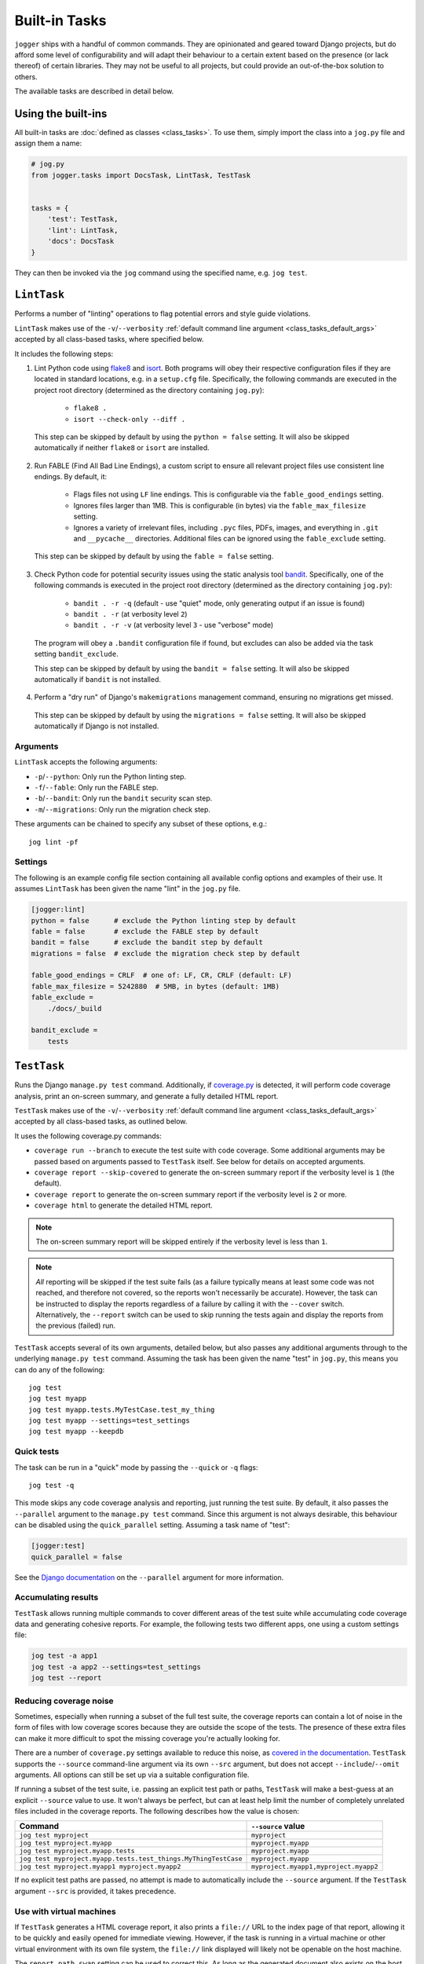 ==============
Built-in Tasks
==============

``jogger`` ships with a handful of common commands. They are opinionated and geared toward Django projects, but do afford some level of configurability and will adapt their behaviour to a certain extent based on the presence (or lack thereof) of certain libraries. They may not be useful to all projects, but could provide an out-of-the-box solution to others.

The available tasks are described in detail below.


Using the built-ins
===================

All built-in tasks are :doc:`defined as classes <class_tasks>`. To use them, simply import the class into a ``jog.py`` file and assign them a name:

.. code-block:: python

    # jog.py
    from jogger.tasks import DocsTask, LintTask, TestTask


    tasks = {
        'test': TestTask,
        'lint': LintTask,
        'docs': DocsTask
    }

They can then be invoked via the ``jog`` command using the specified name, e.g. ``jog test``.


``LintTask``
============

Performs a number of "linting" operations to flag potential errors and style guide violations.

``LintTask`` makes use of the ``-v``/``--verbosity`` :ref:`default command line argument <class_tasks_default_args>` accepted by all class-based tasks, where specified below.

It includes the following steps:

1. Lint Python code using `flake8 <https://github.com/PyCQA/flake8>`_ and `isort <https://github.com/PyCQA/isort>`_. Both programs will obey their respective configuration files if they are located in standard locations, e.g. in a ``setup.cfg`` file. Specifically, the following commands are executed in the project root directory (determined as the directory containing ``jog.py``):

    * ``flake8 .``
    * ``isort --check-only --diff .``

  This step can be skipped by default by using the ``python = false`` setting. It will also be skipped automatically if neither ``flake8`` or ``isort`` are installed.

2. Run FABLE (Find All Bad Line Endings), a custom script to ensure all relevant project files use consistent line endings. By default, it:

    * Flags files not using ``LF`` line endings. This is configurable via the ``fable_good_endings`` setting.
    * Ignores files larger than 1MB. This is configurable (in bytes) via the ``fable_max_filesize`` setting.
    * Ignores a variety of irrelevant files, including ``.pyc`` files, PDFs, images, and everything in ``.git`` and ``__pycache__`` directories. Additional files can be ignored using the ``fable_exclude`` setting.

  This step can be skipped by default by using the ``fable = false`` setting.

3. Check Python code for potential security issues using the static analysis tool `bandit <https://github.com/PyCQA/bandit>`_. Specifically, one of the following commands is executed in the project root directory (determined as the directory containing ``jog.py``):

    * ``bandit . -r -q`` (default - use "quiet" mode, only generating output if an issue is found)
    * ``bandit . -r`` (at verbosity level ``2``)
    * ``bandit . -r -v`` (at verbosity level ``3`` - use "verbose" mode)

  The program will obey a ``.bandit`` configuration file if found, but excludes can also be added via the task setting ``bandit_exclude``.

  This step can be skipped by default by using the ``bandit = false`` setting. It will also be skipped automatically if ``bandit`` is not installed.

4. Perform a "dry run" of Django's ``makemigrations`` management command, ensuring no migrations get missed.

  This step can be skipped by default by using the ``migrations = false`` setting. It will also be skipped automatically if Django is not installed.

Arguments
---------

``LintTask`` accepts the following arguments:

* ``-p``/``--python``: Only run the Python linting step.
* ``-f``/``--fable``: Only run the FABLE step.
* ``-b``/``--bandit``: Only run the ``bandit`` security scan step.
* ``-m``/``--migrations``: Only run the migration check step.

These arguments can be chained to specify any subset of these options, e.g.::

    jog lint -pf

Settings
--------

The following is an example config file section containing all available config options and examples of their use. It assumes ``LintTask`` has been given the name "lint" in the ``jog.py`` file.

.. code-block:: ini

    [jogger:lint]
    python = false      # exclude the Python linting step by default
    fable = false       # exclude the FABLE step by default
    bandit = false      # exclude the bandit step by default
    migrations = false  # exclude the migration check step by default

    fable_good_endings = CRLF  # one of: LF, CR, CRLF (default: LF)
    fable_max_filesize = 5242880  # 5MB, in bytes (default: 1MB)
    fable_exclude =
        ./docs/_build

    bandit_exclude =
        tests


``TestTask``
============

Runs the Django ``manage.py test`` command. Additionally, if `coverage.py <https://coverage.readthedocs.io/en/stable/>`_ is detected, it will perform code coverage analysis, print an on-screen summary, and generate a fully detailed HTML report.

``TestTask`` makes use of the ``-v``/``--verbosity`` :ref:`default command line argument <class_tasks_default_args>` accepted by all class-based tasks, as outlined below.

It uses the following coverage.py commands:

* ``coverage run --branch`` to execute the test suite with code coverage. Some additional arguments may be passed based on arguments passed to ``TestTask`` itself. See below for details on accepted arguments.
* ``coverage report --skip-covered`` to generate the on-screen summary report if the verbosity level is ``1`` (the default).
* ``coverage report`` to generate the on-screen summary report if the verbosity level is ``2`` or more.
* ``coverage html`` to generate the detailed HTML report.

.. note::

    The on-screen summary report will be skipped entirely if the verbosity level is less than ``1``.

.. note::

    *All* reporting will be skipped if the test suite fails (as a failure typically means at least some code was not reached, and therefore not covered, so the reports won't necessarily be accurate). However, the task can be instructed to display the reports regardless of a failure by calling it with the ``--cover`` switch. Alternatively, the ``--report`` switch can be used to skip running the tests again and display the reports from the previous (failed) run.

``TestTask`` accepts several of its own arguments, detailed below, but also passes any additional arguments through to the underlying ``manage.py test`` command. Assuming the task has been given the name "test" in ``jog.py``, this means you can do any of the following::

    jog test
    jog test myapp
    jog test myapp.tests.MyTestCase.test_my_thing
    jog test myapp --settings=test_settings
    jog test myapp --keepdb

.. _builtins-test-quick:

Quick tests
-----------

The task can be run in a "quick" mode by passing the ``--quick`` or ``-q`` flags::

    jog test -q

This mode skips any code coverage analysis and reporting, just running the test suite. By default, it also passes the ``--parallel`` argument to the ``manage.py test`` command. Since this argument is not always desirable, this behaviour can be disabled using the ``quick_parallel`` setting. Assuming a task name of "test":

.. code-block:: ini

    [jogger:test]
    quick_parallel = false

See the `Django documentation <https://docs.djangoproject.com/en/stable/ref/django-admin/#cmdoption-test-parallel>`_ on the ``--parallel`` argument for more information.

.. _builtins-test-accumulating:

Accumulating results
--------------------

``TestTask`` allows running multiple commands to cover different areas of the test suite while accumulating code coverage data and generating cohesive reports. For example, the following tests two different apps, one using a custom settings file:

.. code-block:: bash

    jog test -a app1
    jog test -a app2 --settings=test_settings
    jog test --report

.. _builtins-test-noise:

Reducing coverage noise
-----------------------

Sometimes, especially when running a subset of the full test suite, the coverage reports can contain a lot of noise in the form of files with low coverage scores because they are outside the scope of the tests. The presence of these extra files can make it more difficult to spot the missing coverage you're actually looking for.

There are a number of ``coverage.py`` settings available to reduce this noise, as `covered in the documentation <https://coverage.readthedocs.io/en/stable/source.html>`_. ``TestTask`` supports the ``--source`` command-line argument via its own ``--src`` argument, but does not accept ``--include``/``--omit`` arguments. All options can still be set up via a suitable configuration file.

If running a subset of the test suite, i.e. passing an explicit test path or paths, ``TestTask`` will make a best-guess at an explicit ``--source`` value to use. It won't always be perfect, but can at least help limit the number of completely unrelated files included in the coverage reports. The following describes how the value is chosen:

.. list-table::
    :header-rows: 1

    * - Command
      - ``--source`` value
    * - ``jog test myproject``
      - ``myproject``
    * - ``jog test myproject.myapp``
      - ``myproject.myapp``
    * - ``jog test myproject.myapp.tests``
      - ``myproject.myapp``
    * - ``jog test myproject.myapp.tests.test_things.MyThingTestCase``
      - ``myproject.myapp``
    * - ``jog test myproject.myapp1 myproject.myapp2``
      - ``myproject.myapp1,myproject.myapp2``

If no explicit test paths are passed, no attempt is made to automatically include the ``--source`` argument. If the ``TestTask`` argument ``--src`` is provided, it takes precedence.

Use with virtual machines
-------------------------

If ``TestTask`` generates a HTML coverage report, it also prints a ``file://`` URL to the index page of that report, allowing it to be quickly and easily opened for immediate viewing. However, if the task is running in a virtual machine or other virtual environment with its own file system, the ``file://`` link displayed will likely not be openable on the host machine.

The ``report_path_swap`` setting can be used to correct this. As long as the generated document also exists on the host (i.e. it is generated on a path that is kept in sync between the host and guest file systems), this setting allows replacing the guest-specific portion of the ``file://`` URL with the equivalent host-specific value. It should use ``>`` as the delimiter to map the guest value to the host value:

.. code-block:: ini

    [jogger:test]
    report_path_swap = /opt/app/src/ > /home/username/projectname/

.. tip::

    If multiple developers are working on a project, this setting will rarely be the same for everyone. This makes it a good candidate for an :doc:`environment-specific config file <config>`.

Arguments
---------

``TestTask`` accepts the following arguments:

* ``-q``/``--quick``: Run a "quick" variant of the task: coverage analysis is skipped and the ``--parallel`` argument is passed to ``manage.py test``. See :ref:`builtins-test-quick`.
* ``-a``: Accumulate coverage data across multiple runs (passed as the ``-a`` argument to the ``coverage run`` command). No coverage reports will be run automatically. See :ref:`builtins-test-accumulating`.
* ``--src``: The source to measure the coverage of (passed as the ``--source`` argument to the ``coverage run`` command). See :ref:`builtins-test-noise`.
* ``--report``: Skip the test suite and just generate the coverage reports. Useful to review previous results or if using ``-a`` to accumulate results.
* ``--no-html``: Skip generating the detailed HTML code coverage report. The on-screen summary report will still be displayed.
* ``--no-cover``: Run the test suite only. Skip all code coverage analysis and do not generate any coverage reports.
* ``--cover``: Force coverage analysis and reports in situations where they would ordinarily be skipped, e.g. when the test suite fails.

.. note::

    All arguments to ``TestTask`` itself must be listed *before* any test paths or other arguments intended for the underlying ``manage.py test`` command.

Settings
--------

The following is an example config file section containing all available config options and examples of their use. It assumes ``TestTask`` has been given the name "test" in the ``jog.py`` file.

.. code-block:: ini

    [jogger:test]
    quick_parallel = false  # default: true
    report_path_swap = /opt/app/src/ > /home/username/projectname/


``DocsTask``
============

Builds project documentation using `Sphinx <https://www.sphinx-doc.org/>`_.

The task assumes a documentation directory configured via `sphinx-quickstart <https://www.sphinx-doc.org/en/master/usage/quickstart.html>`_. It looks for a ``docs/`` directory within the project root directory (determined by the location of ``jog.py``). Within that directory, it runs either:

* ``make html`` (default)
* ``make clean && make html`` if the ``-f``/``--full`` flag is provided

Use with virtual machines
-------------------------

``DocsTask`` prints a ``file://`` URL to the index page of the documentation it generates, allowing it to be quickly and easily opened for immediate viewing. However, if the task is running in a virtual machine or other virtual environment with its own file system, the ``file://`` link displayed will likely not be openable on the host machine.

The ``index_path_swap`` setting can be used to correct this. As long as the generated document also exists on the host (i.e. it is generated on a path that is kept in sync between the host and guest file systems), this setting allows replacing the guest-specific portion of the ``file://`` URL with the equivalent host-specific value. It should use ``>`` as the delimiter to map the guest value to the host value:

.. code-block:: ini

    [jogger:docs]
    index_path_swap = /opt/app/src/ > /home/username/projectname/

.. tip::

    If multiple developers are working on a project, this setting will rarely be the same for everyone. This makes it a good candidate for an :doc:`environment-specific config file <config>`.

Arguments
---------

``DocsTask`` accepts the following arguments:

* ``-f``/``--full``: Remove previously built documentation before rebuilding all pages from scratch.
* ``-l``/``--link``: Skip building the documentation and just output the link to the previously built ``index.html`` file (if any).

Settings
--------

The following is an example config file section containing all available config options and examples of their use. It assumes ``DocsTask`` has been given the name "docs" in the ``jog.py`` file.

.. code-block:: ini

    [jogger:docs]
    index_path_swap = /opt/app/src/ > /home/username/projectname/


``UpdateTask``
==============

Designed to be run on a staging/production server, this is a simple "deployment" script that takes several steps to get the local environment up-to-date with changes in the ``origin`` repository. The steps include:

1. Checking for new commits. If no new commits are found, the script exits.
2. Pulling in the remote changes. By default, this pulls from the ``main`` branch, but this can be configured with the ``branch_name`` setting.
3. Checking for updates to Python dependencies (via ``requirements.txt``). The newly pulled requirements file is compared to a copy taken the first time the command is run. If changes are detected, they are displayed to the user and a prompt to install them is shown. If they are installed, a new copy is taken of the requirements file for comparison on the next update. This step can have false positives/negatives if manual updates are performed in the interim (i.e. not using ``UpdateTask``).
4. Checking for unapplied migrations. If any are found, they are displayed to the user and a prompt to apply them (via Django's ``migrate`` management command) is shown.
5. Running Django's ``remove_stale_contenttypes`` management command to check for and prompt to remove any ``ContentType`` records whose corresponding models no longer exist in the source code.
6. Running the ``jogger`` task named "build", if such a task exists. This allows individual projects to easily include any build steps in the process, while also allowing them to be run in isolation, without duplicating any logic. To enable this step, simply create a separate task and add it to ``jog.py`` with the name "build".
7. Collecting static files via Django's ``collectstatic`` management command.
8. Restarting any necessary services. This step does nothing by default. See :ref:`builtins-update-subclassing` below for details on using a subclass of ``UpdateTask`` to customise this step.

.. _builtins-update-subclassing:

Subclassing
-----------

Each step outlined above corresponds to a different method in the ``UpdateTask`` class. This allows subclasses to override individual steps as necessary. The methods are:

* ``check_updates()``
* ``do_pull()``
* ``do_dependency_check()``
* ``do_migration_check()``
* ``do_stale_contenttypes_check()``
* ``do_build()``
* ``do_collect_static()``
* ``do_restart()``

This is particularly important for the final step, restarting services, as it does nothing by default. The following example shows a subclass overriding ``do_restart()`` and restarting the `gunicorn <https://gunicorn.org/>`_ service using `supervisord <https://supervisord.org/>`_:

.. code-block:: python

    from jogger.tasks import TaskError, UpdateTask


    class CustomUpdateTask(UpdateTask):

        def do_restart(self):

            self.stdout.write('Restarting gunicorn', style='label')
            result = self.cli('supervisorctl restart gunicorn')

            if result.returncode:
                raise TaskError('Restart failed')

    tasks = {
        'update': CustomUpdateTask
    }

.. _builtins-update-noinput:

Running without prompts
-----------------------

By default, ``UpdateTask`` prompts the user before proceeding in several situations, including:

* When changes to Python dependencies are detected
* When unapplied migrations are detected
* When stale content types are detected
* When collecting static files

If running as part of a larger script, or in any kind of automated setting, such prompts are usually unwanted. The ``--no-input`` argument can be used to skip these prompts. In most cases, this has the same affect as answering "yes" to the prompt, i.e. continuing with the action. However, the check for stale content types is *skipped entirely* when ``--no-input`` is used. Due to the possibility of other records being deleted along with the obsolete ``ContentType`` records, and therefore the potential for unexpected data loss, this step is only run when a user can review and manually confirm that the stale content types should be removed.

Arguments
---------

``UpdateTask`` accepts the following arguments:

* ``--no-input``: Run without prompting the user for input. See :ref:`builtins-update-noinput`.

Settings
--------

The following is an example config file section containing all available config options and examples of their use. It assumes ``UpdateTask`` has been given the name "update" in the ``jog.py`` file.

.. code-block:: ini

    [jogger:update]
    branch_name = trunk  # the branch name to pull from (default: main)
